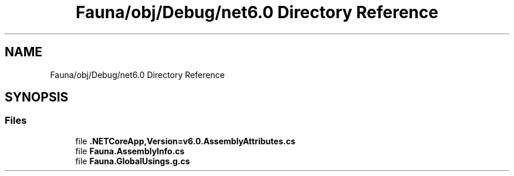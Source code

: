 .TH "Fauna/obj/Debug/net6.0 Directory Reference" 3 "Version 0.4.0-beta" "Fauna v10 .NET/C# Driver" \" -*- nroff -*-
.ad l
.nh
.SH NAME
Fauna/obj/Debug/net6.0 Directory Reference
.SH SYNOPSIS
.br
.PP
.SS "Files"

.in +1c
.ti -1c
.RI "file \fB\&.NETCoreApp,Version=v6\&.0\&.AssemblyAttributes\&.cs\fP"
.br
.ti -1c
.RI "file \fBFauna\&.AssemblyInfo\&.cs\fP"
.br
.ti -1c
.RI "file \fBFauna\&.GlobalUsings\&.g\&.cs\fP"
.br
.in -1c
